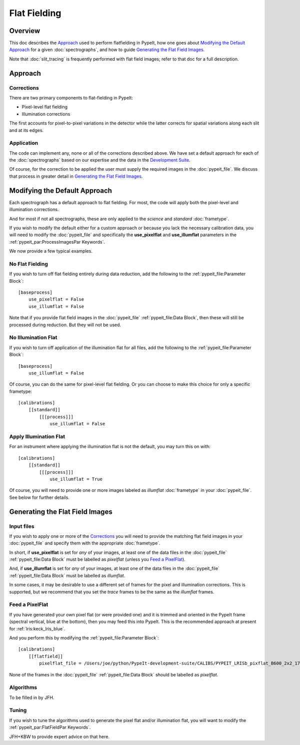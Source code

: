 =============
Flat Fielding
=============

Overview
========

This doc describes the `Approach`_ used to perform flatfielding
in PypeIt, how one goes about `Modifying the Default Approach`_
for a given :doc:`spectrographs`, and
how to guide `Generating the Flat Field Images`_.

Note that :doc:`slit_tracing` is frequently performed with
flat field images; refer to that doc for a full description.

Approach
========

Corrections
-----------

There are two primary components to flat-fielding in PypeIt:

- Pixel-level flat fielding
- Illumination corrections

The first accounts for pixel-to-pixel variations in the detector
while the latter corrects for spatial variations along each slit
and at its edges.

Application
-----------

The code can implement any, none or all of the corrections
described above.  We have set a default approach for each
of the :doc:`spectrographs` based on our expertise and
the data in the `Development Suite <https://github.com/pypeit/PypeIt-development-suite>`_.

Of course, for the correction to be applied the user
must supply the required images in the :doc:`pypeit_file`.
We discuss that process in greater detail in
`Generating the Flat Field Images`_.

Modifying the Default Approach
==============================

Each spectrograph has a default approach to flat fielding.
For most, the code will apply both the pixel-level
and illumination corrections.

And for most if not all spectrographs, these are only applied
to the *science* and *standard* :doc:`frametype`.

If you wish to modify the default either for a custom approach
or because you lack the necessary calibration data, you will
need to modify the :doc:`pypeit_file` and specifically the
**use_pixelflat** and **use_illumflat** parameters in the
:ref:`pypeit_par:ProcessImagesPar Keywords`.

We now provide a few typical examples.

No Flat Fielding
----------------

If you wish to turn off flat fielding entirely during
data reduction, add the following to
the :ref:`pypeit_file:Parameter Block`::

    [baseprocess]
        use_pixelflat = False
        use_illumflat = False

Note that if you provide flat field images in the
:doc:`pypeit_file`
:ref:`pypeit_file:Data Block`,
then these will still be processed
during reduction.  But they will not be used.

No Illumination Flat
--------------------

If you wish to turn off application of the illumination
flat for all files, add the following to
the :ref:`pypeit_file:Parameter Block`::

    [baseprocess]
        use_illumflat = False

Of course, you can do the same for pixel-level flat fielding.
Or you can choose to make this choice for only a specific frametype::

    [calibrations]
        [[standard]]
            [[[process]]]
                use_illumflat = False

Apply Illumination Flat
-----------------------

For an instrument where applying the illumination flat
is not the default, you may turn this on with::

    [calibrations]
        [[standard]]
            [[[process]]]
                use_illumflat = True

Of course, you will need to provide one or more images
labeled as *illumflat* :doc:`frametype` in your :doc:`pypeit_file`.
See below for further details.

Generating the Flat Field Images
================================

Input files
-----------

If you wish to apply one or more of the `Corrections`_ you will
need to provide the matching flat field images in your
:doc:`pypeit_file` and specify them with the appropriate
:doc:`frametype`.

In short, if **use_pixelflat** is set for *any* of your images,
at least one of the data files in the
:doc:`pypeit_file` :ref:`pypeit_file:Data Block` must
be labelled as *pixelflat* (unless you `Feed a PixelFlat`_).

And, if **use_illumflat** is set for *any* of your images,
at least one of the data files in the
:doc:`pypeit_file` :ref:`pypeit_file:Data Block` must
be labelled as *illumflat*.

In some cases, it may be desirable to use a different set of
frames for the pixel and illumination corrections. This is
supported, but we recommend that you set the *trace* frames
to be the same as the *illumflat* frames.

Feed a PixelFlat
----------------

If you have generated your own pixel flat (or were provided one)
and it is trimmed and oriented
in the PypeIt frame (spectral vertical, blue at the bottom),
then you may feed this into PypeIt.  This is the recommended approach
at present for :ref:`lris:keck_lris_blue`.

And you perform this by modifying the
:ref:`pypeit_file:Parameter Block`::

    [calibrations]
        [[flatfield]]
            pixelflat_file = /Users/joe/python/PypeIt-development-suite/CALIBS/PYPEIT_LRISb_pixflat_B600_2x2_17sep2009.fits.gz

None of the frames in the
:doc:`pypeit_file` :ref:`pypeit_file:Data Block`
should be labelled as *pixelflat*.

Algorithms
----------

To be filled in by JFH.

Tuning
------

If you wish to tune the algorithms used to generate the
pixel flat and/or illumination flat, you will want to
modify the :ref:`pypeit_par:FlatFieldPar Keywords`.

JFH+KBW to provide expert advice on that here.
